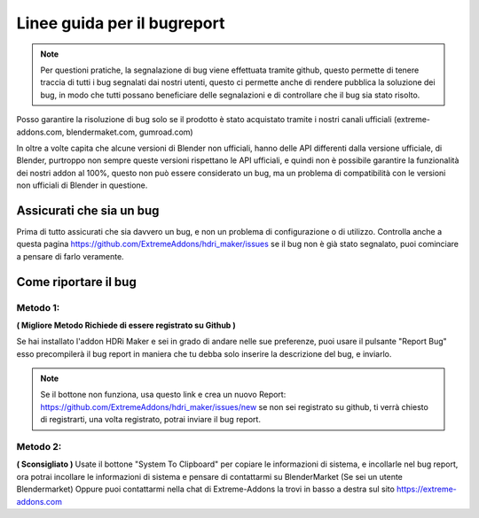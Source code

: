 Linee guida per il bugreport
============================

.. Note:: Per questioni pratiche, la segnalazione di bug viene effettuata tramite github, questo permette di tenere traccia di tutti
          i bug segnalati dai nostri utenti, questo ci permette anche di rendere pubblica la soluzione dei bug, in modo che tutti
          possano beneficiare delle segnalazioni e di controllare che il bug sia stato risolto.



Posso garantire la risoluzione di bug solo se il prodotto è stato acquistato tramite i nostri canali ufficiali
(extreme-addons.com, blendermaket.com, gumroad.com)

In oltre a volte capita che alcune versioni di Blender non ufficiali, hanno delle API differenti dalla versione ufficiale,
di Blender, purtroppo non sempre queste versioni rispettano le API ufficiali, e quindi non è possibile garantire la
funzionalità dei nostri addon al 100%, questo non può essere considerato un bug, ma un problema di compatibilità con
le versioni non ufficiali di Blender in questione.

Assicurati che sia un bug
-------------------------

Prima di tutto assicurati che sia davvero un bug, e non un problema di configurazione o di utilizzo.
Controlla anche a questa pagina https://github.com/ExtremeAddons/hdri_maker/issues se il bug non è già stato segnalato,
puoi cominciare a pensare di farlo veramente.


Come riportare il bug
---------------------

Metodo 1:
*********
**( Migliore Metodo Richiede di essere registrato su Github )**

Se hai installato l'addon HDRi Maker e sei in grado di andare nelle sue preferenze, puoi usare il pulsante "Report Bug"
esso precompilerà il bug report in maniera che tu debba solo inserire la descrizione del bug, e inviarlo.

.. Note::
    Se il bottone non funziona, usa questo link e crea un nuovo Report: https://github.com/ExtremeAddons/hdri_maker/issues/new
    se non sei registrato su github, ti verrà chiesto di registrarti, una volta registrato, potrai inviare il bug report.


Metodo 2:
*********
**( Sconsigliato )**
Usate il bottone "System To Clipboard" per copiare le informazioni di sistema, e incollarle nel bug report, ora potrai
incollare le informazioni di sistema e pensare di contattarmi su BlenderMarket (Se sei un utente Blendermarket)
Oppure puoi contattarmi nella chat di Extreme-Addons la trovi in basso a destra sul sito https://extreme-addons.com

